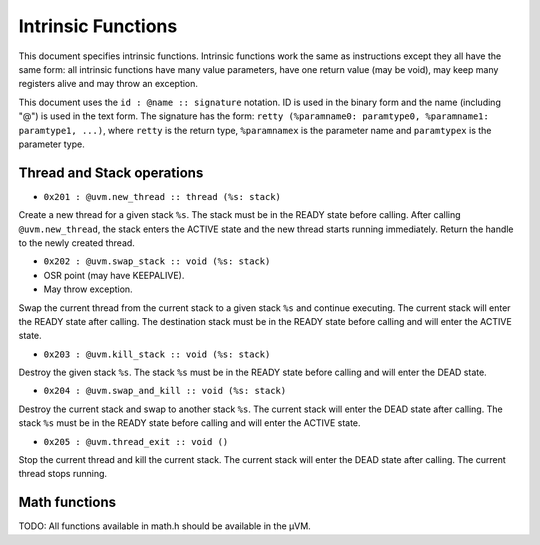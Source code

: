 ===================
Intrinsic Functions
===================

This document specifies intrinsic functions. Intrinsic functions work the same
as instructions except they all have the same form: all intrinsic functions have
many value parameters, have one return value (may be void), may keep many
registers alive and may throw an exception.

This document uses the ``id : @name :: signature`` notation. ID is used in the
binary form and the name (including "@") is used in the text form. The signature
has the form: ``retty (%paramname0: paramtype0, %paramname1: paramtype1,
...)``, where ``retty`` is the return type, ``%paramnamex`` is the parameter
name and ``paramtypex`` is the parameter type.

Thread and Stack operations
===========================

- ``0x201 : @uvm.new_thread :: thread (%s: stack)``

Create a new thread for a given stack ``%s``. The stack must be in the READY
state before calling. After calling ``@uvm.new_thread``, the stack
enters the ACTIVE state and the new thread starts running immediately.
Return the handle to the newly created thread.

- ``0x202 : @uvm.swap_stack :: void (%s: stack)``

- OSR point (may have KEEPALIVE).
- May throw exception.

Swap the current thread from the current stack to a given stack ``%s`` and
continue executing. The current stack will enter the READY state after
calling. The destination stack must be in the READY state before calling and
will enter the ACTIVE state.

- ``0x203 : @uvm.kill_stack :: void (%s: stack)``

Destroy the given stack ``%s``. The stack ``%s`` must be in the READY state
before calling and will enter the DEAD state.

- ``0x204 : @uvm.swap_and_kill :: void (%s: stack)``

Destroy the current stack and swap to another stack ``%s``.  The current stack
will enter the DEAD state after calling.  The stack ``%s`` must be in the READY
state before calling and will enter the ACTIVE state.

- ``0x205 : @uvm.thread_exit :: void ()``

Stop the current thread and kill the current stack. The current stack will enter
the DEAD state after calling. The current thread stops running.

Math functions
==============

TODO: All functions available in math.h should be available in the µVM.

.. vim: tw=80
